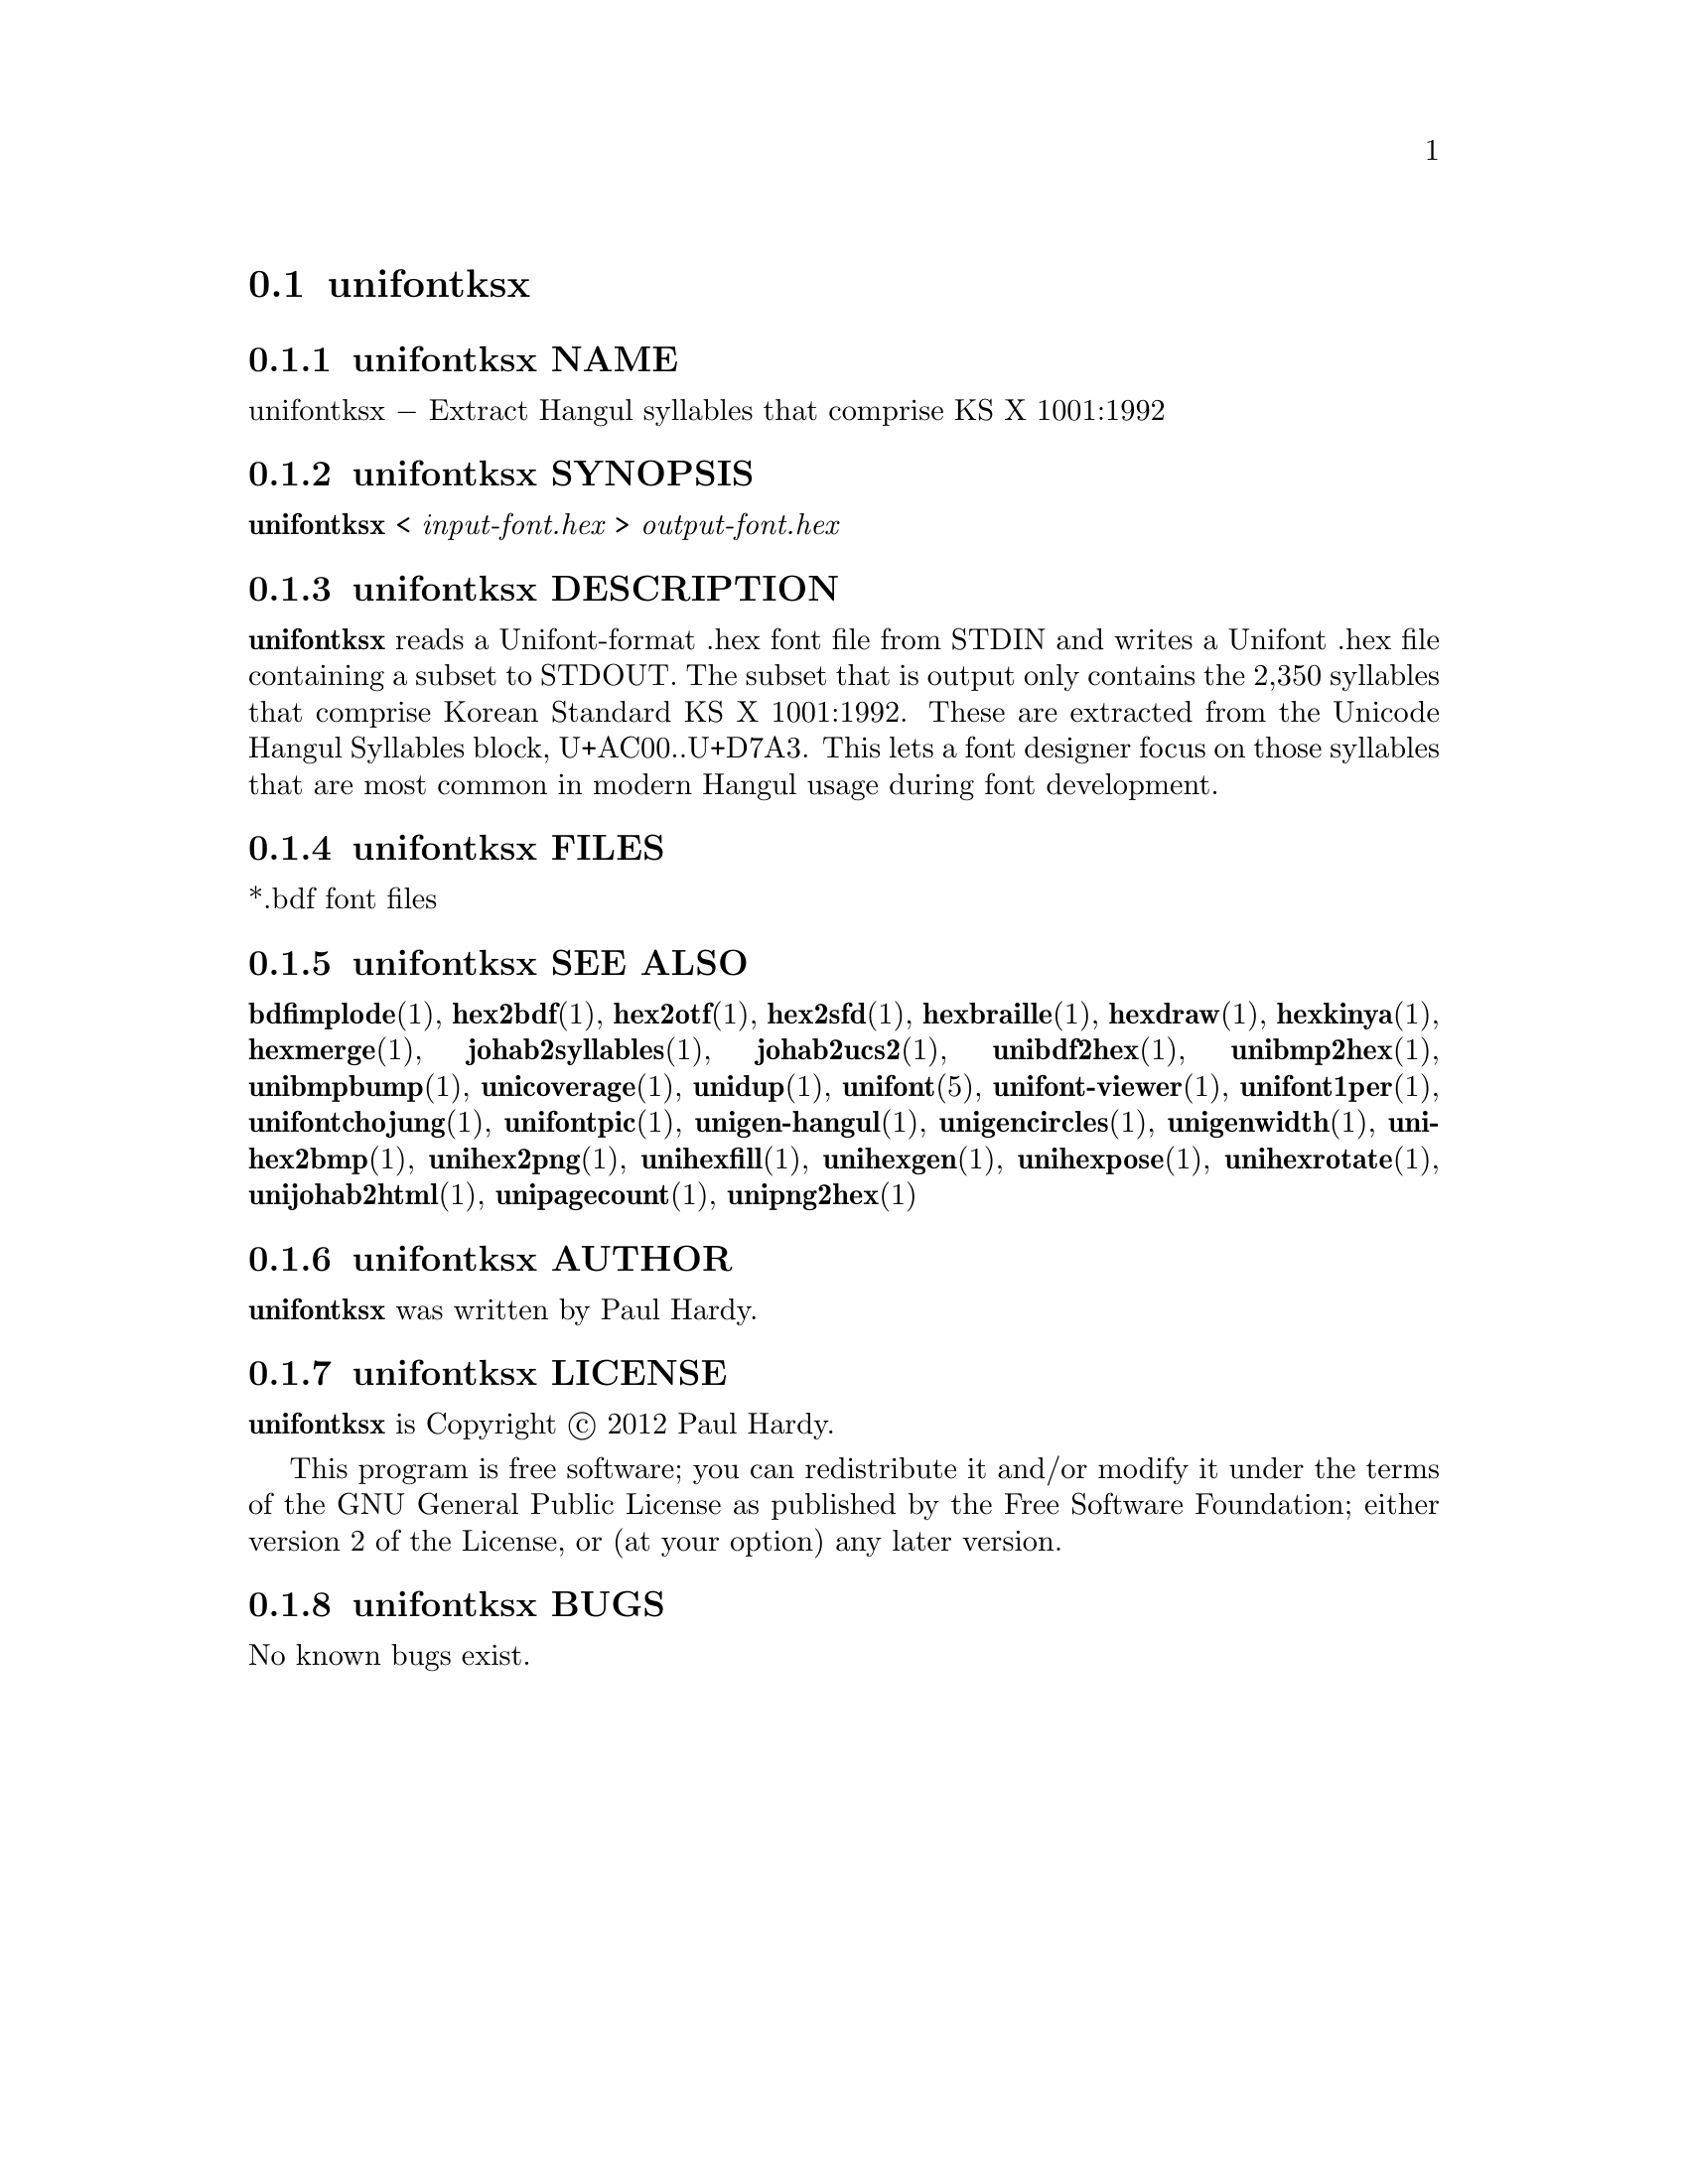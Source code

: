 @comment TROFF INPUT: .TH UNIFONTKSX 1 "2012 Jan 29"

@node unifontksx
@section unifontksx
@c DEBUG: print_menu("@section")

@menu
* unifontksx NAME::
* unifontksx SYNOPSIS::
* unifontksx DESCRIPTION::
* unifontksx FILES::
* unifontksx SEE ALSO::
* unifontksx AUTHOR::
* unifontksx LICENSE::
* unifontksx BUGS::

@end menu


@comment TROFF INPUT: .SH NAME

@node unifontksx NAME
@subsection unifontksx NAME
@c DEBUG: print_menu("unifontksx NAME")

unifontksx @minus{} Extract Hangul syllables that comprise KS X 1001:1992
@comment TROFF INPUT: .SH SYNOPSIS

@node unifontksx SYNOPSIS
@subsection unifontksx SYNOPSIS
@c DEBUG: print_menu("unifontksx SYNOPSIS")

@b{unifontksx }< @i{input-font.hex }> @i{output-font.hex}
@comment TROFF INPUT: .SH DESCRIPTION

@node unifontksx DESCRIPTION
@subsection unifontksx DESCRIPTION
@c DEBUG: print_menu("unifontksx DESCRIPTION")

@comment TROFF INPUT: .B unifontksx
@b{unifontksx}
reads a Unifont-format .hex font file from STDIN and writes
a Unifont .hex file containing a subset to STDOUT.
The subset that is output only contains the 2,350 syllables that comprise
Korean Standard KS X 1001:1992.  These are extracted from the Unicode
Hangul Syllables block, U+AC00..U+D7A3.
This lets a font designer focus on those syllables that are most
common in modern Hangul usage during font development.
@comment TROFF INPUT: .SH FILES

@node unifontksx FILES
@subsection unifontksx FILES
@c DEBUG: print_menu("unifontksx FILES")

*.bdf font files
@comment TROFF INPUT: .SH SEE ALSO

@node unifontksx SEE ALSO
@subsection unifontksx SEE ALSO
@c DEBUG: print_menu("unifontksx SEE ALSO")

@comment TROFF INPUT: .BR bdfimplode (1),
@b{bdfimplode}@r{(1),}
@comment TROFF INPUT: .BR hex2bdf (1),
@b{hex2bdf}@r{(1),}
@comment TROFF INPUT: .BR hex2otf (1),
@b{hex2otf}@r{(1),}
@comment TROFF INPUT: .BR hex2sfd (1),
@b{hex2sfd}@r{(1),}
@comment TROFF INPUT: .BR hexbraille (1),
@b{hexbraille}@r{(1),}
@comment TROFF INPUT: .BR hexdraw (1),
@b{hexdraw}@r{(1),}
@comment TROFF INPUT: .BR hexkinya (1),
@b{hexkinya}@r{(1),}
@comment TROFF INPUT: .BR hexmerge (1),
@b{hexmerge}@r{(1),}
@comment TROFF INPUT: .BR johab2syllables (1),
@b{johab2syllables}@r{(1),}
@comment TROFF INPUT: .BR johab2ucs2 (1),
@b{johab2ucs2}@r{(1),}
@comment TROFF INPUT: .BR unibdf2hex (1),
@b{unibdf2hex}@r{(1),}
@comment TROFF INPUT: .BR unibmp2hex (1),
@b{unibmp2hex}@r{(1),}
@comment TROFF INPUT: .BR unibmpbump (1),
@b{unibmpbump}@r{(1),}
@comment TROFF INPUT: .BR unicoverage (1),
@b{unicoverage}@r{(1),}
@comment TROFF INPUT: .BR unidup (1),
@b{unidup}@r{(1),}
@comment TROFF INPUT: .BR unifont (5),
@b{unifont}@r{(5),}
@comment TROFF INPUT: .BR unifont-viewer (1),
@b{unifont-viewer}@r{(1),}
@comment TROFF INPUT: .BR unifont1per (1),
@b{unifont1per}@r{(1),}
@comment TROFF INPUT: .BR unifontchojung (1),
@b{unifontchojung}@r{(1),}
@comment TROFF INPUT: .BR unifontpic (1),
@b{unifontpic}@r{(1),}
@comment TROFF INPUT: .BR unigen-hangul (1),
@b{unigen-hangul}@r{(1),}
@comment TROFF INPUT: .BR unigencircles (1),
@b{unigencircles}@r{(1),}
@comment TROFF INPUT: .BR unigenwidth (1),
@b{unigenwidth}@r{(1),}
@comment TROFF INPUT: .BR unihex2bmp (1),
@b{unihex2bmp}@r{(1),}
@comment TROFF INPUT: .BR unihex2png (1),
@b{unihex2png}@r{(1),}
@comment TROFF INPUT: .BR unihexfill (1),
@b{unihexfill}@r{(1),}
@comment TROFF INPUT: .BR unihexgen (1),
@b{unihexgen}@r{(1),}
@comment TROFF INPUT: .BR unihexpose (1),
@b{unihexpose}@r{(1),}
@comment TROFF INPUT: .BR unihexrotate (1),
@b{unihexrotate}@r{(1),}
@comment TROFF INPUT: .BR unijohab2html (1),
@b{unijohab2html}@r{(1),}
@comment TROFF INPUT: .BR unipagecount (1),
@b{unipagecount}@r{(1),}
@comment TROFF INPUT: .BR unipng2hex (1)
@b{unipng2hex}@r{(1)}
@comment TROFF INPUT: .SH AUTHOR

@node unifontksx AUTHOR
@subsection unifontksx AUTHOR
@c DEBUG: print_menu("unifontksx AUTHOR")

@comment TROFF INPUT: .B unifontksx
@b{unifontksx}
was written by Paul Hardy.
@comment TROFF INPUT: .SH LICENSE

@node unifontksx LICENSE
@subsection unifontksx LICENSE
@c DEBUG: print_menu("unifontksx LICENSE")

@comment TROFF INPUT: .B unifontksx
@b{unifontksx}
is Copyright @copyright{} 2012 Paul Hardy.
@comment TROFF INPUT: .PP

This program is free software; you can redistribute it and/or modify
it under the terms of the GNU General Public License as published by
the Free Software Foundation; either version 2 of the License, or
(at your option) any later version.
@comment TROFF INPUT: .SH BUGS

@node unifontksx BUGS
@subsection unifontksx BUGS
@c DEBUG: print_menu("unifontksx BUGS")

No known bugs exist.

